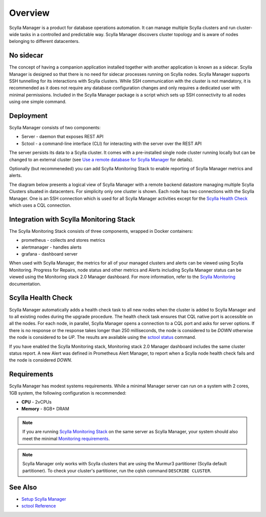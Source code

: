 Overview
========

Scylla Manager is a product for database operations automation.
It can manage multiple Scylla clusters and run cluster-wide tasks in a controlled and predictable way.
Scylla Manager discovers cluster topology and is aware of nodes belonging to different datacenters.

No sidecar
----------

The concept of having a companion application installed together with another application is known as a sidecar.
Scylla Manager is designed so that there is no need for sidecar processes running on Scylla nodes.
Scylla Manager supports SSH tunnelling for its interactions with Scylla clusters.
While SSH communication with the cluster is not mandatory, it is recommended as it does not require any database configuration changes and only requires a dedicated user with minimal permissions.
Included in the Scylla Manager package is a script which sets up SSH connectivity to all nodes using one simple command.

Deployment
----------

Scylla Manager consists of two components:

* Server - daemon that exposes REST API
* Sctool - a command-line interface (CLI) for interacting with the server over the REST API

The server persists its data to a Scylla cluster.
It comes with a pre-installed single node cluster running locally but can be changed to an external cluster
(see `Use a remote database for Scylla Manager <../use-a-remote-db>`_ for details).

Optionally (but recommeneded) you can add Scylla Monitoring Stack to enable reporting of Scylla Manager metrics and alerts. 

The diagram below presents a logical view of Scylla Manager with a remote backend datastore managing multiple Scylla Clusters situated in datacenters.
For simplicity only one cluster is shown.
Each node has two connections with the Scylla Manager.
One is an SSH connection which is used for all Scylla Manager activities except for the `Scylla Health Check`_ which uses a CQL connection.

.. image:: overview2.png


Integration with Scylla Monitoring Stack
----------------------------------------

The Scylla Monitoring Stack consists of three components, wrapped in Docker containers:

* prometheus - collects and stores metrics
* alertmanager - handles alerts
* grafana - dashboard server

When used with Scylla Manager, the metrics for all of your managed clusters and alerts can be viewed using Scylla Monitoring.
Progress for Repairs, node status and other metrics and Alerts including Scylla Manager status can be viewed using the Monitoring stack 2.0 Manager dashboard.
For more information, refer to the `Scylla Monitoring </operating-scylla/monitoring/>`_ documentation.

Scylla Health Check
-------------------

Scylla Manager automatically adds a health check task to all new nodes when the cluster is added to Scylla Manager and to all existing nodes during the upgrade procedure.
The health check task ensures that CQL native port is accessible on all the nodes.
For each node, in parallel, Scylla Manager opens a connection to a CQL port and asks for server options.
If there is no response or the response takes longer than 250 milliseconds, the node is considered to be `DOWN` otherwise the node is considered to be `UP`.
The results are available using the `sctool status <../sctool/#status>`_ command.

If you have enabled the Scylla Monitoring stack, Monitoring stack 2.0 Manager dashboard includes the same cluster status report.
A new Alert was defined in Prometheus Alert Manager, to report when a Scylla node health check fails and the node is considered `DOWN`.

Requirements
------------
Scylla Manager has modest systems requirements. While a minimal Manager server can run on a system with 2 cores, 1GB system, the following configuration is recommended:

* **CPU** - 2vCPUs
* **Memory** - 8GB+ DRAM

.. note::  If you are running `Scylla Monitoring Stack </operating-scylla/monitoring/monitoring_stack/>`_ on the same server as Scylla Manager, your system should also meet the minimal `Monitoring requirements </operating-scylla/monitoring/monitoring_stack/#minimal-production-system-recommendations>`_.

.. note:: Scylla Manager only works with Scylla clusters that are using the Murmur3 partitioner (Scylla default partitioner). To check your cluster's partitioner, run the cqlsh command ``DESCRIBE CLUSTER``.

See Also
--------

* `Setup Scylla Manager <../setup>`_
* `sctool Reference <../sctool>`_
